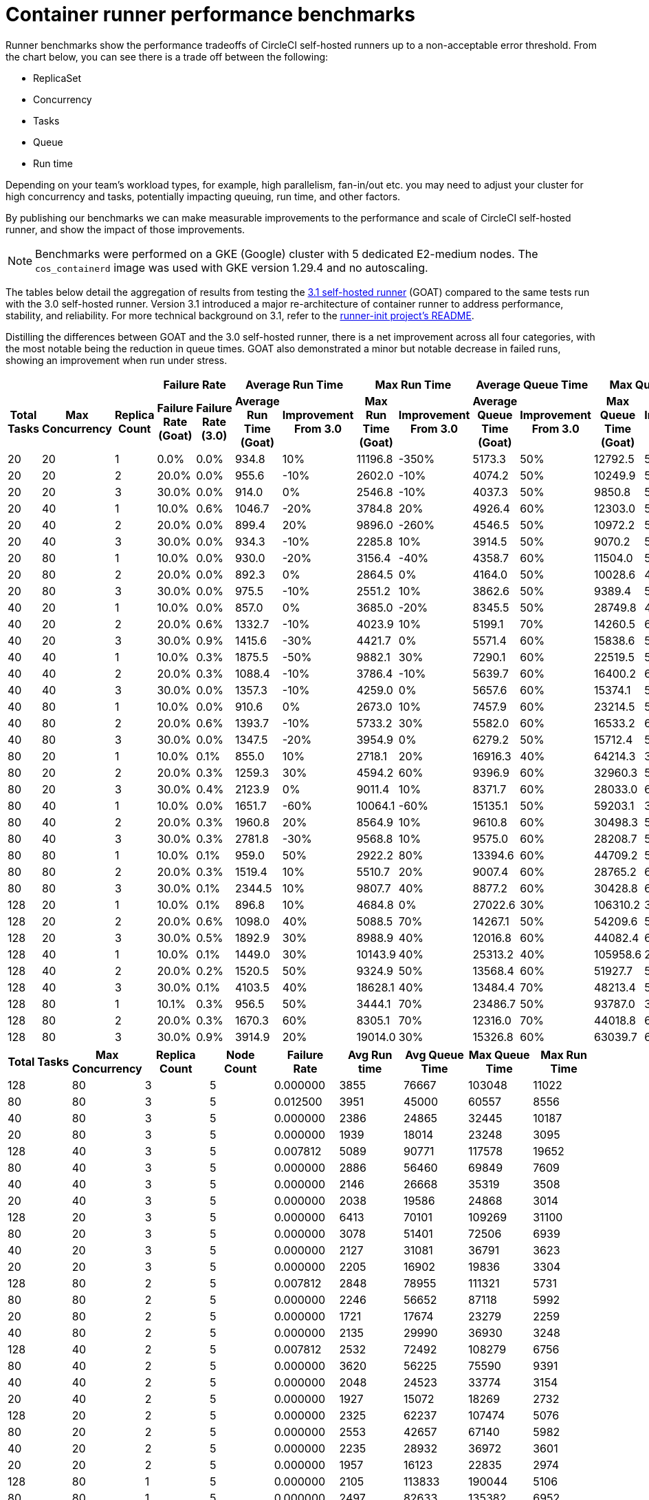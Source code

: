 = Container runner performance benchmarks
:page-platform: Cloud, Server v4.3+
:page-description: Performance benchmarks and tuning.
:icons: font
:experimental:
:container:

Runner benchmarks show the performance tradeoffs of CircleCI self-hosted runners up to a non-acceptable error threshold. From the chart below, you can see there is a trade off between the following:

* ReplicaSet
* Concurrency
* Tasks
* Queue
* Run time

Depending on your team's workload types, for example, high parallelism, fan-in/out etc. you may need to adjust your cluster for high concurrency and tasks, potentially impacting queuing, run time, and other factors.

By publishing our benchmarks we can make measurable improvements to the performance and scale of CircleCI self-hosted runner, and show the impact of those improvements.

NOTE: Benchmarks were performed on a GKE (Google) cluster with 5 dedicated E2-medium nodes. The `cos_containerd` image was used with GKE version 1.29.4 and no autoscaling.

The tables below detail the aggregation of results from testing the link:https://circleci.com/changelog/runner-release-3-1-0/[3.1 self-hosted runner] (GOAT) compared to the same tests run with the 3.0 self-hosted runner. Version 3.1 introduced a major re-architecture of container runner to address performance, stability, and reliability. For more technical background on 3.1, refer to the link:https://github.com/circleci/runner-init?tab=readme-ov-file#background[runner-init project's README].

Distilling the differences between GOAT and the 3.0 self-hosted runner, there is a net improvement across all four categories, with the most notable being the reduction in queue times. GOAT also demonstrated a minor but notable decrease in failed runs, showing an improvement when run under stress.

[.tab.runner_version.goat]
--
[.table.table-striped]
[cols=13, options="header", width="100%"]
|===
3+|
2+| Failure Rate
2+| Average Run Time
2+| Max Run Time
2+| Average Queue Time
2+| Max Queue Time

h| Total Tasks
h| Max Concurrency
h| Replica Count
h| Failure Rate (Goat)
h| Failure Rate (3.0)
h| Average Run Time (Goat)
h| Improvement From 3.0
h| Max Run Time (Goat)
h| Improvement From 3.0
h| Average Queue Time (Goat)
h| Improvement From 3.0
h| Max Queue Time (Goat)
h| Improvement From 3.0

| 20
| 20
| 1
| 0.0%
| 0.0%
| 934.8
| 10%
| 11196.8
| -350%
| 5173.3
| 50%
| 12792.5
| 50%

| 20
| 20
| 2
| 20.0%
| 0.0%
| 955.6
| -10%
| 2602.0
| -10%
| 4074.2
| 50%
| 10249.9
| 50%

| 20
| 20
| 3
| 30.0%
| 0.0%
| 914.0
| 0%
| 2546.8
| -10%
| 4037.3
| 50%
| 9850.8
| 50%

| 20
| 40
| 1
| 10.0%
| 0.6%
| 1046.7
| -20%
| 3784.8
| 20%
| 4926.4
| 60%
| 12303.0
| 50%

| 20
| 40
| 2
| 20.0%
| 0.0%
| 899.4
| 20%
| 9896.0
| -260%
| 4546.5
| 50%
| 10972.2
| 50%

| 20
| 40
| 3
| 30.0%
| 0.0%
| 934.3
| -10%
| 2285.8
| 10%
| 3914.5
| 50%
| 9070.2
| 50%

| 20
| 80
| 1
| 10.0%
| 0.0%
| 930.0
| -20%
| 3156.4
| -40%
| 4358.7
| 60%
| 11504.0
| 50%

| 20
| 80
| 2
| 20.0%
| 0.0%
| 892.3
| 0%
| 2864.5
| 0%
| 4164.0
| 50%
| 10028.6
| 40%

| 20
| 80
| 3
| 30.0%
| 0.0%
| 975.5
| -10%
| 2551.2
| 10%
| 3862.6
| 50%
| 9389.4
| 50%

| 40
| 20
| 1
| 10.0%
| 0.0%
| 857.0
| 0%
| 3685.0
| -20%
| 8345.5
| 50%
| 28749.8
| 40%

| 40
| 20
| 2
| 20.0%
| 0.6%
| 1332.7
| -10%
| 4023.9
| 10%
| 5199.1
| 70%
| 14260.5
| 60%

| 40
| 20
| 3
| 30.0%
| 0.9%
| 1415.6
| -30%
| 4421.7
| 0%
| 5571.4
| 60%
| 15838.6
| 50%

| 40
| 40
| 1
| 10.0%
| 0.3%
| 1875.5
| -50%
| 9882.1
| 30%
| 7290.1
| 60%
| 22519.5
| 50%

| 40
| 40
| 2
| 20.0%
| 0.3%
| 1088.4
| -10%
| 3786.4
| -10%
| 5639.7
| 60%
| 16400.2
| 60%

| 40
| 40
| 3
| 30.0%
| 0.0%
| 1357.3
| -10%
| 4259.0
| 0%
| 5657.6
| 60%
| 15374.1
| 50%

| 40
| 80
| 1
| 10.0%
| 0.0%
| 910.6
| 0%
| 2673.0
| 10%
| 7457.9
| 60%
| 23214.5
| 50%

| 40
| 80
| 2
| 20.0%
| 0.6%
| 1393.7
| -10%
| 5733.2
| 30%
| 5582.0
| 60%
| 16533.2
| 60%

| 40
| 80
| 3
| 30.0%
| 0.0%
| 1347.5
| -20%
| 3954.9
| 0%
| 6279.2
| 50%
| 15712.4
| 50%

| 80
| 20
| 1
| 10.0%
| 0.1%
| 855.0
| 10%
| 2718.1
| 20%
| 16916.3
| 40%
| 64214.3
| 30%

| 80
| 20
| 2
| 20.0%
| 0.3%
| 1259.3
| 30%
| 4594.2
| 60%
| 9396.9
| 60%
| 32960.3
| 50%

| 80
| 20
| 3
| 30.0%
| 0.4%
| 2123.9
| 0%
| 9011.4
| 10%
| 8371.7
| 60%
| 28033.0
| 60%

| 80
| 40
| 1
| 10.0%
| 0.0%
| 1651.7
| -60%
| 10064.1
| -60%
| 15135.1
| 50%
| 59203.1
| 30%

| 80
| 40
| 2
| 20.0%
| 0.3%
| 1960.8
| 20%
| 8564.9
| 10%
| 9610.8
| 60%
| 30498.3
| 50%

| 80
| 40
| 3
| 30.0%
| 0.3%
| 2781.8
| -30%
| 9568.8
| 10%
| 9575.0
| 60%
| 28208.7
| 50%

| 80
| 80
| 1
| 10.0%
| 0.1%
| 959.0
| 50%
| 2922.2
| 80%
| 13394.6
| 60%
| 44709.2
| 50%

| 80
| 80
| 2
| 20.0%
| 0.3%
| 1519.4
| 10%
| 5510.7
| 20%
| 9007.4
| 60%
| 28765.2
| 60%

| 80
| 80
| 3
| 30.0%
| 0.1%
| 2344.5
| 10%
| 9807.7
| 40%
| 8877.2
| 60%
| 30428.8
| 60%

| 128
| 20
| 1
| 10.0%
| 0.1%
| 896.8
| 10%
| 4684.8
| 0%
| 27022.6
| 30%
| 106310.2
| 30%

| 128
| 20
| 2
| 20.0%
| 0.6%
| 1098.0
| 40%
| 5088.5
| 70%
| 14267.1
| 50%
| 54209.6
| 50%

| 128
| 20
| 3
| 30.0%
| 0.5%
| 1892.9
| 30%
| 8988.9
| 40%
| 12016.8
| 60%
| 44082.4
| 60%

| 128
| 40
| 1
| 10.0%
| 0.1%
| 1449.0
| 30%
| 10143.9
| 40%
| 25313.2
| 40%
| 105958.6
| 20%

| 128
| 40
| 2
| 20.0%
| 0.2%
| 1520.5
| 50%
| 9324.9
| 50%
| 13568.4
| 60%
| 51927.7
| 50%

| 128
| 40
| 3
| 30.0%
| 0.1%
| 4103.5
| 40%
| 18628.1
| 40%
| 13484.4
| 70%
| 48213.4
| 50%

| 128
| 80
| 1
| 10.1%
| 0.3%
| 956.5
| 50%
| 3444.1
| 70%
| 23486.7
| 50%
| 93787.0
| 30%

| 128
| 80
| 2
| 20.0%
| 0.3%
| 1670.3
| 60%
| 8305.1
| 70%
| 12316.0
| 70%
| 44018.8
| 60%

| 128
| 80
| 3
| 30.0%
| 0.9%
| 3914.9
| 20%
| 19014.0
| 30%
| 15326.8
| 60%
| 63039.7
| 60%
|===
--

[.tab.runner_version.version_3.0]
--
[.table.table-striped]
[cols="9", options="header", width="100%"]
|===
| Total Tasks | Max Concurrency | Replica Count | Node Count | Failure Rate | Avg Run time | Avg Queue Time | Max Queue Time | Max Run Time
| 128        | 80             | 3            | 5         | 0.000000       | 3855           | 76667            | 103048       | 11022
| 80         | 80             | 3            | 5         | 0.012500       | 3951           | 45000            | 60557        | 8556
| 40         | 80             | 3            | 5         | 0.000000       | 2386           | 24865            | 32445        | 10187
| 20         | 80             | 3            | 5         | 0.000000       | 1939           | 18014            | 23248        | 3095
| 128        | 40             | 3            | 5         | 0.007812       | 5089           | 90771            | 117578       | 19652
| 80         | 40             | 3            | 5         | 0.000000       | 2886           | 56460            | 69849        | 7609
| 40         | 40             | 3            | 5         | 0.000000       | 2146           | 26668            | 35319        | 3508
| 20         | 40             | 3            | 5         | 0.000000       | 2038           | 19586            | 24868        | 3014
| 128        | 20             | 3            | 5         | 0.000000       | 6413           | 70101            | 109269       | 31100
| 80         | 20             | 3            | 5         | 0.000000       | 3078           | 51401            | 72506        | 6939
| 40         | 20             | 3            | 5         | 0.000000       | 2127           | 31081            | 36791        | 3623
| 20         | 20             | 3            | 5         | 0.000000       | 2205           | 16902            | 19836        | 3304
| 128        | 80             | 2            | 5         | 0.007812       | 2848           | 78955            | 111321       | 5731
| 80         | 80             | 2            | 5         | 0.000000       | 2246           | 56652            | 87118        | 5992
| 20         | 80             | 2            | 5         | 0.000000       | 1721           | 17674            | 23279        | 2259
| 40         | 80             | 2            | 5         | 0.000000       | 2135           | 29990            | 36930        | 3248
| 128        | 40             | 2            | 5         | 0.007812       | 2532           | 72492            | 108279       | 6756
| 80         | 40             | 2            | 5         | 0.000000       | 3620           | 56225            | 75590        | 9391
| 40         | 40             | 2            | 5         | 0.000000       | 2048           | 24523            | 33774        | 3154
| 20         | 40             | 2            | 5         | 0.000000       | 1927           | 15072            | 18269        | 2732
| 128        | 20             | 2            | 5         | 0.000000       | 2325           | 62237            | 107474       | 5076
| 80         | 20             | 2            | 5         | 0.000000       | 2553           | 42657            | 67140        | 5982
| 40         | 20             | 2            | 5         | 0.000000       | 2235           | 28932            | 36972        | 3601
| 20         | 20             | 2            | 5         | 0.000000       | 1957           | 16123            | 22835        | 2974
| 128        | 80             | 1            | 5         | 0.000000       | 2105           | 113833           | 190044       | 5106
| 80         | 80             | 1            | 5         | 0.000000       | 2497           | 82633            | 135382       | 6952
| 40         | 80             | 1            | 5         | 0.000000       | 2092           | 37600            | 65750        | 3630
| 20         | 80             | 1            | 5         | 0.000000       | 1842           | 19383            | 24808        | 3004
| 128        | 40             | 1            | 5         | 0.000000       | 2049           | 109442           | 207049       | 5524
| 80         | 40             | 1            | 5         | 0.000000       | 1932           | 73936            | 135250       | 3757
| 40         | 40             | 1            | 5         | 0.000000       | 1937           | 40138            | 51027        | 3343
| 20         | 40             | 1            | 5         | 0.000000       | 1802           | 17303            | 22432        | 2592
| 128        | 20             | 1            | 5         | 0.000000       | 1809           | 107782           | 207405       | 3281
| 80         | 20             | 1            | 5         | 0.000000       | 1755           | 66260            | 126222       | 2863
| 40         | 20             | 1            | 5         | 0.000000       | 1786           | 35307            | 60009        | 2738
| 20         | 20             | 1            | 5         | 0.000000       | 2092           | 23581            | 30639        | 2662
|            |                |              |           | *Average*        | 2499           | 48785            | 74731        | 5943
|            |                |              |           | *Minimum*        | 1721           | 15072            | 18269        | 2259
|            |                |              |           | *Max*            | 6413           | 113833           | 207405       | 31100
|===
--

In summary, the average improvements of GOAT are as follows:

[.table.table-striped]
[cols="4", options="header", width="100%"]
|===
| Average Run Time | Max Run Time | Average Queue Time | Max Queue Time
| 5%               | 1%           | 56%                | 49%
|===

In some instances, GOAT showed lower performance than the 3.0 self-hosted runner. In these cases, the differences are on the order of milliseconds and can often be attributed to cluster, network, and compute conditions. While some differences may appear extreme, they are often outliers in the 95th (or higher) percentile. The table above is the result of repeating the experiment four times for each row. When these extremes are considered in the context of the rest of the experiments, the net result is still positive for run times.

In queuing, where the most dramatic performance increase is observed, the results are much more consistent and are less influenced by external factors such as remote API calls.

[#runner-configuration-recommendations]
== Runner configuration recommendations
Based on the reference architecture of GKE 1.29.4, using a node pool of 5 E2 medium nodes, and the above benchmarks, we can make several recommendations for container runner cluster configuration for the following:

* Replica count of the container agent
* Maximum concurrent task configuration

[#high-performance-cluster]
=== High performance cluster

* 3 replicas of container agent
* 80 concurrent tasks per replica.

This configuration makes a slight trade off in stability, a slightly higher rate of infrastructure failures, to achieve much higher task throughput and to reduce queueing times.

[#high-stability-cluster]
=== High stability cluster

* 1 replica of container agent
* 20 concurrent tasks per replica

This configuration trades off throughput for higher stability, with minimal infrastructure failures. Note this is the default configuration for the container agent Helm chart.

When tuning a cluster for performance there are three main variables to consider: container agent replica count, maximum concurrent tasks per replica, and node pool configuration.

[#container-agent-replica-count]
== Container agent replica count
The more replicas of container agent, the faster tasks will get claimed, as each replica runs its own collection of claiming loops. Having more replicas is beneficial if you have sudden large backlogs of tasks to run, as tasks will be able to be claimed more quickly, and have a pod spec submitted to the Kubernetes cluster for scheduling. It is worth considering that the more replicas used (and more tasks that are able to launch concurrently) the greater the strain on the K8s control plane, and the more prone you will be to task start failures. CircleCI container runners will attempt to reschedule a task up to three times before declaring an infrastructure failure.

[#maximum-concurrent-tasks-per-replica]
== Maximum concurrent tasks per replica
This number in particular is very sensitive to node types and counts. The more tasks that are attempted to launch in a short window, the higher the strain on the Kubernetes cluster's control plane, as well as the individual kubelets, which are responsible for the pods and containers on a specific node. As node power and count increase, the impact of concurrent tasks on a cluster decreases. The lower the number of maximum concurrent tasks, the greater the reliability of tasks successfully starting and not experiencing an infrastructure failure.

The likelihood of an infrastructure failure for a task decreases as node count and resources are increased, particularly CPU.

[#node-types-and-count]
== Node types and count
The recommendations already presented are based on the reference cluster configuration. As a node pool grows, or is set to an instance type with greater resources, task execution becomes more reliable. When sizing a cluster, you should add headspace beyond that expected for an individual task. The kubelet and container driver share the same resources as the pods on the node, and the more resource starved they become the more prone to long queue times and infrastructure failures tasks become. The more distributed pods are able to be scheduled the less pressure and backlog are applied to the individual kubelets and container engines, resulting in shorter queueing times.


[#troubleshooting]
== Troubleshooting

Refer to the xref:troubleshoot-self-hosted-runner.adoc#container-runner[Troubleshoot Container Runner] section of the Troubleshoot Self-hosted Runner guide if you encounter issues installing or using container runner.

[#additional-resources]
== Additional resources

- xref:container-runner.adoc[Container runner reference guide]
- xref:runner-concepts.adoc[Self-hosted runner concepts]
- xref:runner-faqs.adoc[Self-hosted runner FAQ]
